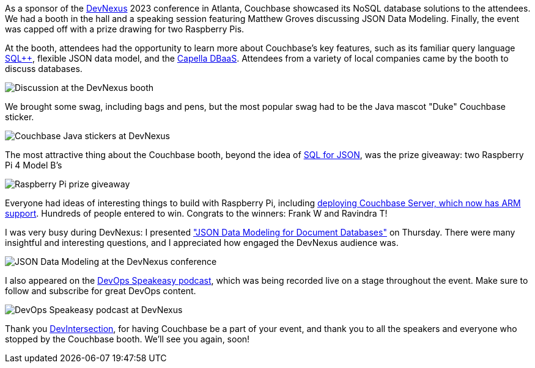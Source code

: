 :imagesdir: images
:meta-description: 
:title: DevNexus 2023 Recap
:slug: devnexus-2022-recap
:focus-keyword: DevNexus
:categories: Community, Java
:tags: conference, Java, Spring Data
:heroimage: TBD
:wordcounttarget: n/a

As a sponsor of the link:https://devnexus.com/[DevNexus] 2023 conference in Atlanta, Couchbase showcased its NoSQL database solutions to the attendees. We had a booth in the hall and a speaking session featuring Matthew Groves discussing JSON Data Modeling. Finally, the event was capped off with a prize drawing for two Raspberry Pis.

At the booth, attendees had the opportunity to learn more about Couchbase's key features, such as its familiar query language link:https://www.couchbase.com/products/n1ql[SQL++], flexible JSON data model, and the link:https://www.couchbase.com/products/capella[Capella DBaaS]. Attendees from a variety of local companies came by the booth to discuss databases.

image:14003-devnexus-booth.jpg[Discussion at the DevNexus booth]

We brought some swag, including bags and pens, but the most popular swag had to be the Java mascot "Duke" Couchbase sticker.

image:14401-java-sticker.jpg[Couchbase Java stickers at DevNexus]

The most attractive thing about the Couchbase booth, beyond the idea of link:https://www.couchbase.com/products/n1ql[SQL for JSON], was the prize giveaway: two Raspberry Pi 4 Model B's

image:14002-raspberry-pi-prize.jpg[Raspberry Pi prize giveaway]

Everyone had ideas of interesting things to build with Raspberry Pi, including link:https://www.couchbase.com/blog/arm-cpu-support-for-couchbase-server-71/[deploying Couchbase Server, which now has ARM support]. Hundreds of people entered to win. Congrats to the winners: Frank W and Ravindra T!

I was very busy during DevNexus: I presented link:https://www.couchbase.com/blog/a-json-data-modeling-guide/["JSON Data Modeling for Document Databases"] on Thursday. There were many insightful and interesting questions, and I appreciated how engaged the DevNexus audience was.

image:14004-json-modeling-devnexus.jpg[JSON Data Modeling at the DevNexus conference]

I also appeared on the link:https://twitter.com/DevopsSpeakeasy[DevOps Speakeasy podcast], which was being recorded live on a stage throughout the event. Make sure to follow and subscribe for great DevOps content.

image:14005-devops-speakeasy-devnexus.jpg[DevOps Speakeasy podcast at DevNexus]

Thank you link:https://www.devnexus.com/[DevIntersection], for having Couchbase be a part of your event, and thank you to all the speakers and everyone who stopped by the Couchbase booth. We'll see you again, soon!